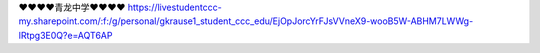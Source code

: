 ❤❤❤❤青龙中学❤❤❤❤
https://livestudentccc-my.sharepoint.com/:f:/g/personal/gkrause1_student_ccc_edu/EjOpJorcYrFJsVVneX9-wooB5W-ABHM7LWWg-lRtpg3E0Q?e=AQT6AP
